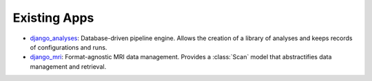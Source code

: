 Existing Apps
=============

* django_analyses_: Database-driven pipeline engine. Allows the creation of
  a library of analyses and keeps records of configurations and runs.

* django_mri_: Format-agnostic MRI data management. Provides a :class:`Scan`
  model that abstractifies data management and retrieval.


.. _django_analyses:
   https://github.com/TheLabbingProject/django_analyses
.. _django_mri:
   https://github.com/TheLabbingProject/django_mri